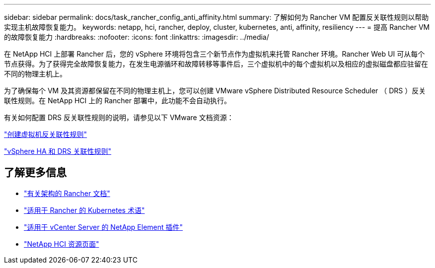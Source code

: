 ---
sidebar: sidebar 
permalink: docs/task_rancher_config_anti_affinity.html 
summary: 了解如何为 Rancher VM 配置反关联性规则以帮助实现主机故障恢复能力。 
keywords: netapp, hci, rancher, deploy, cluster, kubernetes, anti, affinity, resiliency 
---
= 提高 Rancher VM 的故障恢复能力
:hardbreaks:
:nofooter: 
:icons: font
:linkattrs: 
:imagesdir: ../media/


[role="lead"]
在 NetApp HCI 上部署 Rancher 后，您的 vSphere 环境将包含三个新节点作为虚拟机来托管 Rancher 环境。Rancher Web UI 可从每个节点获得。为了获得完全故障恢复能力，在发生电源循环和故障转移等事件后，三个虚拟机中的每个虚拟机以及相应的虚拟磁盘都应驻留在不同的物理主机上。

为了确保每个 VM 及其资源都保留在不同的物理主机上，您可以创建 VMware vSphere Distributed Resource Scheduler （ DRS ）反关联性规则。在 NetApp HCI 上的 Rancher 部署中，此功能不会自动执行。

有关如何配置 DRS 反关联性规则的说明，请参见以下 VMware 文档资源：

https://docs.vmware.com/en/VMware-vSphere/7.0/com.vmware.vsphere.resmgmt.doc/GUID-FBE46165-065C-48C2-B775-7ADA87FF9A20.html["创建虚拟机反关联性规则"]

https://docs.vmware.com/en/VMware-vSphere/7.0/com.vmware.vsphere.avail.doc/GUID-E137A9F8-17E4-4DE7-B986-94A0999CF327.html["vSphere HA 和 DRS 关联性规则"]

[discrete]
== 了解更多信息

* https://rancher.com/docs/rancher/v2.x/en/overview/architecture/["有关架构的 Rancher 文档"^]
* https://rancher.com/docs/rancher/v2.x/en/overview/concepts/["适用于 Rancher 的 Kubernetes 术语"]
* https://docs.netapp.com/us-en/vcp/index.html["适用于 vCenter Server 的 NetApp Element 插件"^]
* https://www.netapp.com/us/documentation/hci.aspx["NetApp HCI 资源页面"^]

